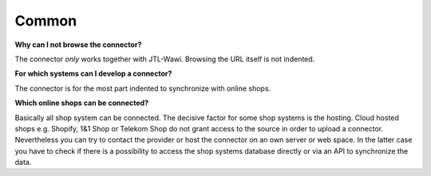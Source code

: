 Common
======

**Why can I not browse the connector?**

The connector *only* works together with JTL-Wawi. Browsing the URL itself is not indented.

**For which systems can I develop a connector?**

The connector is for the most part indented to synchronize with online shops.

**Which online shops can be connected?**

Basically all shop system can be connected. The decisive factor for some shop systems is the hosting. Cloud hosted
shops e.g. Shopify, 1&1 Shop or Telekom Shop do not grant access to the source in order to upload a connector.
Nevertheless you can try to contact the provider or host the connector on an own server or web space. In the latter
case you have to check if there is a possibility to access the shop systems database directly or via an API to
synchronize the data.